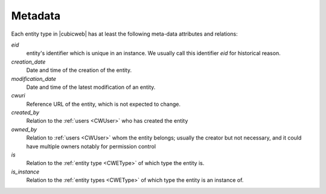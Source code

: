 
Metadata
--------

.. index::
   schema: meta-data;
   schema: eid; creation_date; modification_data; cwuri
   schema: created_by; owned_by; is; is_instance;

Each entity type in |cubicweb| has at least the following meta-data attributes and relations:

`eid`
  entity's identifier which is unique in an instance. We usually call this identifier `eid` for historical reason.

`creation_date`
  Date and time of the creation of the entity.

`modification_date`
  Date and time of the latest modification of an entity.

`cwuri`
  Reference URL of the entity, which is not expected to change.

`created_by`
  Relation to the :ref:`users <CWUser>` who has created the entity

`owned_by`
  Relation to :ref:`users <CWUser>` whom the entity belongs; usually the creator but not
  necessary, and it could have multiple owners notably for permission control

`is`
  Relation to the :ref:`entity type <CWEType>` of which type the entity is.

`is_instance`
  Relation to the :ref:`entity types <CWEType>` of which type the
  entity is an instance of.

